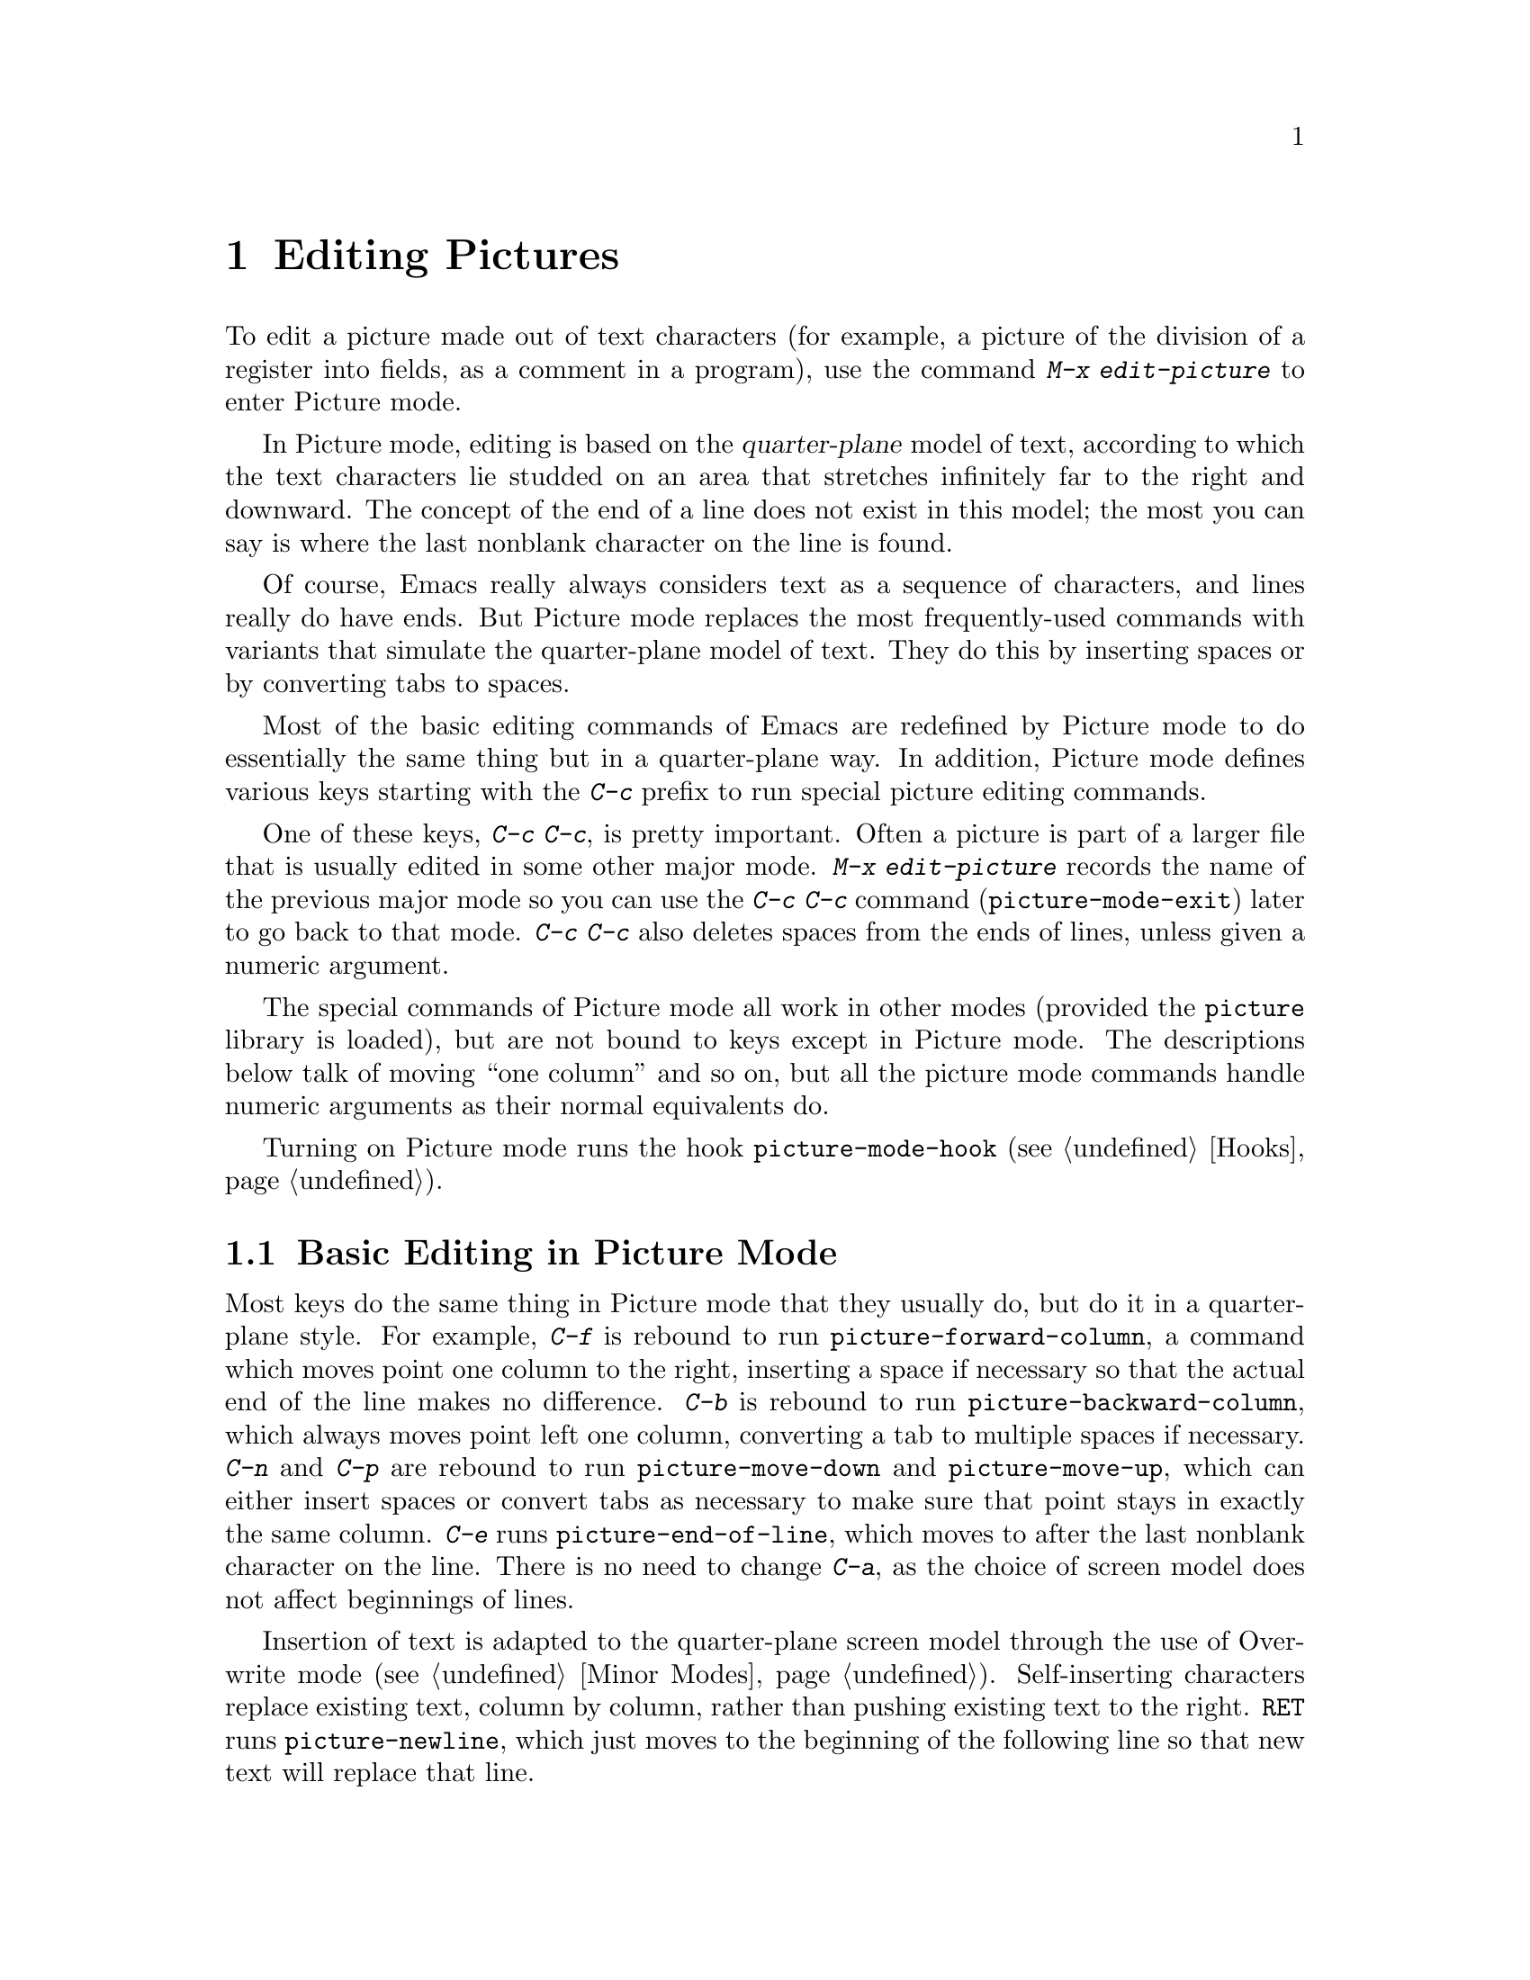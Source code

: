 @c This is part of the Emacs manual.
@c Copyright (C) 1985, 1986, 1987, 1993 Free Software Foundation, Inc.
@c See file emacs.texi for copying conditions.
@node Picture, Sending Mail, Abbrevs, Top
@chapter Editing Pictures
@cindex pictures
@cindex making pictures out of text characters
@findex edit-picture

  To edit a picture made out of text characters (for example, a picture
of the division of a register into fields, as a comment in a program),
use the command @kbd{M-x edit-picture} to enter Picture mode.

  In Picture mode, editing is based on the @dfn{quarter-plane} model of
text, according to which the text characters lie studded on an area that
stretches infinitely far to the right and downward.  The concept of the end
of a line does not exist in this model; the most you can say is where the
last nonblank character on the line is found.

  Of course, Emacs really always considers text as a sequence of
characters, and lines really do have ends.  But Picture mode replaces
the most frequently-used commands with variants that simulate the
quarter-plane model of text.  They do this by inserting spaces or by
converting tabs to spaces.

  Most of the basic editing commands of Emacs are redefined by Picture mode
to do essentially the same thing but in a quarter-plane way.  In addition,
Picture mode defines various keys starting with the @kbd{C-c} prefix to
run special picture editing commands.

  One of these keys, @kbd{C-c C-c}, is pretty important.  Often a
picture is part of a larger file that is usually edited in some other
major mode.  @kbd{M-x edit-picture} records the name of the previous
major mode so you can use the @kbd{C-c C-c} command
(@code{picture-mode-exit}) later to go back to that mode.  @kbd{C-c C-c}
also deletes spaces from the ends of lines, unless given a numeric
argument.

  The special commands of Picture mode all work in other modes (provided
the @file{picture} library is loaded), but are not bound to keys except
in Picture mode.  The descriptions below talk of moving ``one column''
and so on, but all the picture mode commands handle numeric arguments as
their normal equivalents do.

@vindex picture-mode-hook
  Turning on Picture mode runs the hook @code{picture-mode-hook}
(@pxref{Hooks}).

@menu
* Basic Picture::         Basic concepts and simple commands of Picture Mode.
* Insert in Picture::     Controlling direction of cursor motion
                            after "self-inserting" characters.
* Tabs in Picture::       Various features for tab stops and indentation.
* Rectangles in Picture:: Clearing and superimposing rectangles.
@end menu

@node Basic Picture, Insert in Picture, Picture, Picture
@section Basic Editing in Picture Mode

@findex picture-forward-column
@findex picture-backward-column
@findex picture-move-down
@findex picture-move-up
@cindex editing in Picture mode

  Most keys do the same thing in Picture mode that they usually do, but
do it in a quarter-plane style.  For example, @kbd{C-f} is rebound to
run @code{picture-forward-column}, a command which moves point one
column to the right, inserting a space if necessary so that the actual
end of the line makes no difference.  @kbd{C-b} is rebound to run
@code{picture-backward-column}, which always moves point left one
column, converting a tab to multiple spaces if necessary.  @kbd{C-n} and
@kbd{C-p} are rebound to run @code{picture-move-down} and
@code{picture-move-up}, which can either insert spaces or convert tabs
as necessary to make sure that point stays in exactly the same column.
@kbd{C-e} runs @code{picture-end-of-line}, which moves to after the last
nonblank character on the line.  There is no need to change @kbd{C-a},
as the choice of screen model does not affect beginnings of
lines.

@findex picture-newline
  Insertion of text is adapted to the quarter-plane screen model through
the use of Overwrite mode (@pxref{Minor Modes}).  Self-inserting characters
replace existing text, column by column, rather than pushing existing text
to the right.  @key{RET} runs @code{picture-newline}, which just moves to
the beginning of the following line so that new text will replace that
line.

@findex picture-backward-clear-column
@findex picture-clear-column
@findex picture-clear-line
  Picture mode provides erasure instead of deletion and killing of
text.  @key{DEL} (@code{picture-backward-clear-column}) replaces the
preceding character with a space rather than removing it; this moves
point backwards.  @kbd{C-d} (@code{picture-clear-column}) replaces the
next character or characters with spaces, but does not move point.  (If
you want to clear characters to spaces and move forward over them, use
@key{SPC}.)  @kbd{C-k} (@code{picture-clear-line}) really kills the
contents of lines, but does not delete the newlines from the
buffer.

@findex picture-open-line
  To do actual insertion, you must use special commands.  @kbd{C-o}
(@code{picture-open-line}) creates a blank line after the current line;
it never splits a line.  @kbd{C-M-o}, @code{split-line}, makes sense in
Picture mode, so it is not changed.  @key{LFD}
(@code{picture-duplicate-line}) inserts below the current line another
line with the same contents.@refill

@kindex C-c C-d @r{(Picture mode)}
   To do actual deletion in Picture mode, use @kbd{C-w}, @kbd{C-c C-d}
(which is defined as @code{delete-char}, as @kbd{C-d} is in other
modes), or one of the picture rectangle commands (@pxref{Rectangles in
Picture}).

@node Insert in Picture, Tabs in Picture, Basic Picture, Picture
@section Controlling Motion after Insert

@findex picture-movement-up
@findex picture-movement-down
@findex picture-movement-left
@findex picture-movement-right
@findex picture-movement-nw
@findex picture-movement-ne
@findex picture-movement-sw
@findex picture-movement-se
@kindex C-c < @r{(Picture mode)}
@kindex C-c > @r{(Picture mode)}
@kindex C-c ^ @r{(Picture mode)}
@kindex C-c . @r{(Picture mode)}
@kindex C-c ` @r{(Picture mode)}
@kindex C-c ' @r{(Picture mode)}
@kindex C-c / @r{(Picture mode)}
@kindex C-c \ @r{(Picture mode)}
  Since ``self-inserting'' characters in Picture mode overwrite and move
point, there is no essential restriction on how point should be moved.
Normally point moves right, but you can specify any of the eight
orthogonal or diagonal directions for motion after a ``self-inserting''
character.  This is useful for drawing lines in the buffer.

@table @kbd
@item C-c <
Move left after insertion (@code{picture-movement-left}).
@item C-c >
Move right after insertion (@code{picture-movement-right}).
@item C-c ^
Move up after insertion (@code{picture-movement-up}).
@item C-c .
Move down after insertion (@code{picture-movement-down}).
@item C-c `
Move up and left (``northwest'') after insertion (@code{picture-movement-nw}).
@item C-c '
Move up and right (``northeast'') after insertion
(@code{picture-movement-ne}).
@item C-c /
Move down and left (``southwest'') after insertion
@*(@code{picture-movement-sw}).
@item C-c \
Move down and right (``southeast'') after insertion
@*(@code{picture-movement-se}).
@end table

@kindex C-c C-f @r{(Picture mode)}
@kindex C-c C-b @r{(Picture mode)}
@findex picture-motion
@findex picture-motion-reverse
  Two motion commands move based on the current Picture insertion
direction.  The command @kbd{C-c C-f} (@code{picture-motion}) moves in the
same direction as motion after ``insertion'' currently does, while @kbd{C-c
C-b} (@code{picture-motion-reverse}) moves in the opposite direction.

@node Tabs in Picture, Rectangles in Picture, Insert in Picture, Picture
@section Picture Mode Tabs

@kindex M-TAB @r{(Picture mode)}
@findex picture-tab-search
@vindex picture-tab-chars
  Two kinds of tab-like action are provided in Picture mode.  Use
@kbd{M-@key{TAB}} (@code{picture-tab-search}) for context-based tabbing.
With no argument, it moves to a point underneath the next
``interesting'' character that follows whitespace in the previous
nonblank line.  ``Next'' here means ``appearing at a horizontal position
greater than the one point starts out at.''  With an argument, as in
@kbd{C-u M-@key{TAB}}, this command moves to the next such interesting
character in the current line.  @kbd{M-@key{TAB}} does not change the
text; it only moves point.  ``Interesting'' characters are defined by
the variable @code{picture-tab-chars}, which should define a set of
characters.  The syntax for this variable is like the syntax used inside
of @samp{[@dots{}]} in a regular expression---but without the @samp{[}
and the @samp{]}.  Its default value is @code{"!-~"}.

@findex picture-tab
  @key{TAB} itself runs @code{picture-tab}, which operates based on the
current tab stop settings; it is the Picture mode equivalent of
@code{tab-to-tab-stop}.  Normally it just moves point, but with a numeric
argument it clears the text that it moves over.

@kindex C-c TAB @r{(Picture mode)}
@findex picture-set-tab-stops
  The context-based and tab-stop-based forms of tabbing are brought
together by the command @kbd{C-c @key{TAB}}, @code{picture-set-tab-stops}.
This command sets the tab stops to the positions which @kbd{M-@key{TAB}}
would consider significant in the current line.  The use of this command,
together with @key{TAB}, can get the effect of context-based tabbing.  But
@kbd{M-@key{TAB}} is more convenient in the cases where it is sufficient.

@node Rectangles in Picture,, Tabs in Picture, Picture
@section Picture Mode Rectangle Commands
@cindex rectangles and Picture mode
@cindex Picture mode and rectangles

  Picture mode defines commands for working on rectangular pieces of the
text in ways that fit with the quarter-plane model.  The standard rectangle
commands may also be useful (@pxref{Rectangles}).

@table @kbd
@item C-c C-k
Clear out the region-rectangle with spaces
(@code{picture-clear-rectangle}).  With argument, delete the text.
@item C-c C-w @var{r}
Similar but save rectangle contents in register @var{r} first
(@code{picture-clear-rectangle-to-register}).
@item C-c C-y
Copy last killed rectangle into the buffer by overwriting, with upper
left corner at point (@code{picture-yank-rectangle}).  With argument,
insert instead.
@item C-c C-x @var{r}
Similar, but use the rectangle in register @var{r}
(@code{picture-yank-rectangle-from-register}).
@end table

@kindex C-c C-k @r{(Picture mode)}
@kindex C-c C-w @r{(Picture mode)}
@findex picture-clear-rectangle
@findex picture-clear-rectangle-to-register
  The picture rectangle commands @kbd{C-c C-k}
(@code{picture-clear-rectangle}) and @kbd{C-c C-w}
(@code{picture-clear-rectangle-to-register}) differ from the standard
rectangle commands in that they normally clear the rectangle instead of
deleting it; this is analogous with the way @kbd{C-d} is changed in Picture
mode.

  However, deletion of rectangles can be useful in Picture mode, so
these commands delete the rectangle if given a numeric argument.
@kbd{C-c C-k} either with or without a numeric argument saves the
rectangle for @kbd{C-c C-y}.

@kindex C-c C-y @r{(Picture mode)}
@kindex C-c C-x @r{(Picture mode)}
@findex picture-yank-rectangle
@findex picture-yank-rectangle-from-register
  The Picture mode commands for yanking rectangles differ from the
standard ones in overwriting instead of inserting.  This is the same way
that Picture mode insertion of other text differs from other modes.
@kbd{C-c C-y} (@code{picture-yank-rectangle}) inserts (by overwriting)
the rectangle that was most recently killed, while @kbd{C-c C-x}
(@code{picture-yank-rectangle-from-register}) does likewise for the
rectangle found in a specified register.

